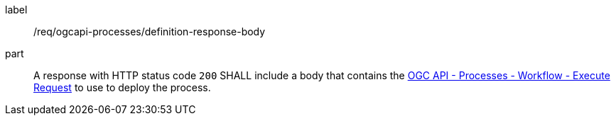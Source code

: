 [[req_ogcapi-processes_definition_response-body]]
[requirement]
====
[%metadata]
label:: /req/ogcapi-processes/definition-response-body
part:: A response with HTTP status code `200` SHALL include a body that contains the <<rc_ogcapi-processes,OGC API - Processes - Workflow - Execute Request>> to use to deploy the process.
====
